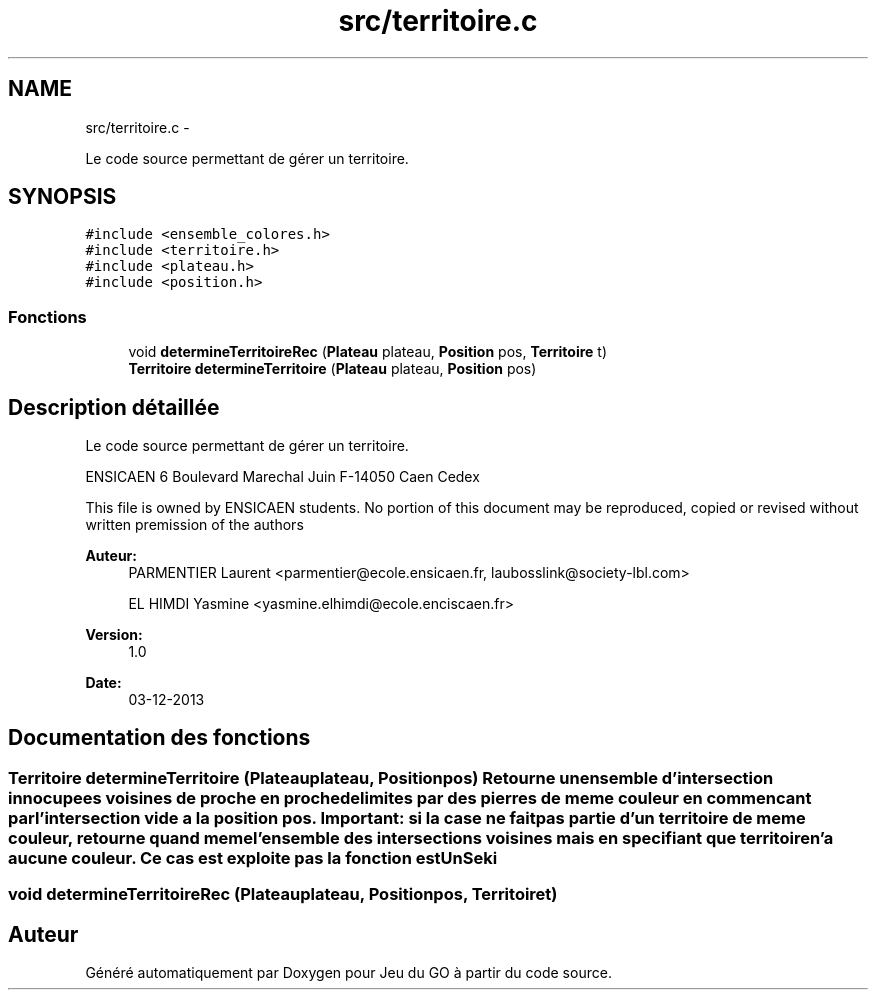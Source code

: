 .TH "src/territoire.c" 3 "Mercredi Février 19 2014" "Jeu du GO" \" -*- nroff -*-
.ad l
.nh
.SH NAME
src/territoire.c \- 
.PP
Le code source permettant de gérer un territoire\&.  

.SH SYNOPSIS
.br
.PP
\fC#include <ensemble_colores\&.h>\fP
.br
\fC#include <territoire\&.h>\fP
.br
\fC#include <plateau\&.h>\fP
.br
\fC#include <position\&.h>\fP
.br

.SS "Fonctions"

.in +1c
.ti -1c
.RI "void \fBdetermineTerritoireRec\fP (\fBPlateau\fP plateau, \fBPosition\fP pos, \fBTerritoire\fP t)"
.br
.ti -1c
.RI "\fBTerritoire\fP \fBdetermineTerritoire\fP (\fBPlateau\fP plateau, \fBPosition\fP pos)"
.br
.in -1c
.SH "Description détaillée"
.PP 
Le code source permettant de gérer un territoire\&. 

ENSICAEN 6 Boulevard Marechal Juin F-14050 Caen Cedex
.PP
This file is owned by ENSICAEN students\&. No portion of this document may be reproduced, copied or revised without written premission of the authors 
.PP
\fBAuteur:\fP
.RS 4
PARMENTIER Laurent <parmentier@ecole.ensicaen.fr, laubosslink@society-lbl.com> 
.PP
EL HIMDI Yasmine <yasmine.elhimdi@ecole.enciscaen.fr> 
.RE
.PP
\fBVersion:\fP
.RS 4
1\&.0 
.RE
.PP
\fBDate:\fP
.RS 4
03-12-2013 
.RE
.PP

.SH "Documentation des fonctions"
.PP 
.SS "\fBTerritoire\fP \fBdetermineTerritoire\fP (\fBPlateau\fPplateau, \fBPosition\fPpos)"Retourne un ensemble d'intersection innocupees voisines de proche en proche delimites par des pierres de meme couleur en commencant par l'intersection vide a la position pos\&. Important: si la case ne fait pas partie d'un territoire de meme couleur, retourne quand meme l'ensemble des intersections voisines mais en specifiant que territoire n'a aucune couleur\&. Ce cas est exploite pas la fonction estUnSeki 
.SS "void \fBdetermineTerritoireRec\fP (\fBPlateau\fPplateau, \fBPosition\fPpos, \fBTerritoire\fPt)"
.SH "Auteur"
.PP 
Généré automatiquement par Doxygen pour Jeu du GO à partir du code source\&.

